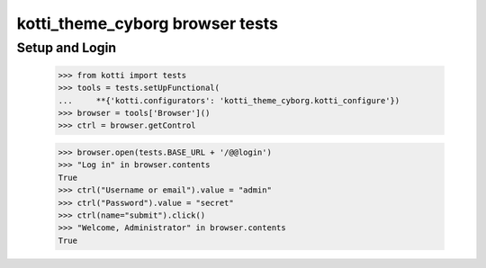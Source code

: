 kotti_theme_cyborg browser tests
============================

Setup and Login
---------------

  >>> from kotti import tests
  >>> tools = tests.setUpFunctional(
  ...     **{'kotti.configurators': 'kotti_theme_cyborg.kotti_configure'})
  >>> browser = tools['Browser']()
  >>> ctrl = browser.getControl

  >>> browser.open(tests.BASE_URL + '/@@login')
  >>> "Log in" in browser.contents
  True
  >>> ctrl("Username or email").value = "admin"
  >>> ctrl("Password").value = "secret"
  >>> ctrl(name="submit").click()
  >>> "Welcome, Administrator" in browser.contents
  True
